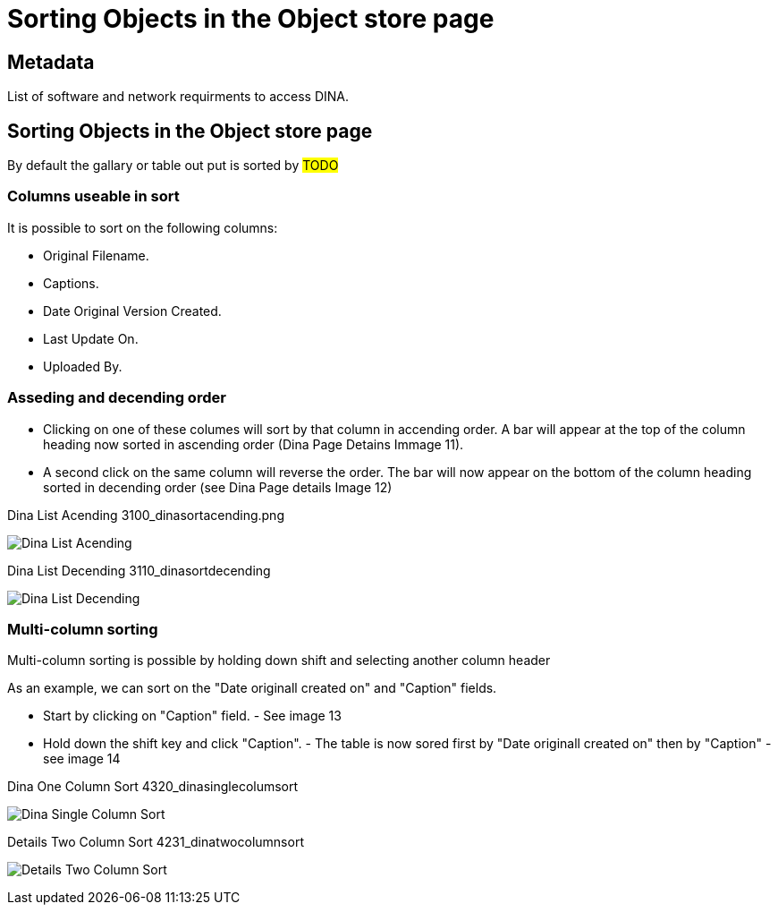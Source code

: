 :imagesdir: ./images

[[object_store_sort]]
= Sorting Objects in the Object store page

[[Metadata]]
== Metadata

List of software and network requirments to access DINA.

== Sorting Objects in the Object store page

By default the gallary or table out put is sorted by #TODO#

=== Columns useable in sort

It is possible to sort on the following columns: 

* Original Filename. 
* Captions. 
* Date Original Version Created. 
* Last Update On. 
* Uploaded By.

=== Asseding and decending order

* Clicking on one of these columes will sort by that column in accending order. A bar will appear at the top of the column heading now sorted in ascending order (Dina Page Detains Immage 11).
* A second click on the same column will reverse the order. The bar will now appear on the bottom of the column heading sorted in decending order (see Dina Page details Image 12)

.Dina List Acending 3100_dinasortacending.png
image:4100_dinasortacending.png[Dina List Acending]

.Dina List Decending 3110_dinasortdecending
image:4110_dinasortdecending.png[Dina List Decending]

=== Multi-column sorting

Multi-column sorting is possible by holding down shift and selecting another column header

As an example, we can sort on the "Date originall created on" and "Caption" fields. 

* Start by clicking on "Caption" field. - See image 13
* Hold down the shift key and click "Caption". - The table is now sored first by "Date originall created on" then by "Caption" - see image 14

.Dina One Column Sort 4320_dinasinglecolumsort
image:4320_dinasinglecolumsort.png[Dina Single Column Sort]

.Details Two Column Sort 4231_dinatwocolumnsort
image:4231_dinatwocolumnsort.png[Details Two Column Sort]
